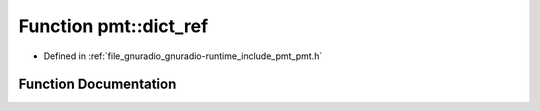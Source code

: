 .. _exhale_function_namespacepmt_1a01ed29a1a5fc85c8834d5c061e3bd506:

Function pmt::dict_ref
======================

- Defined in :ref:`file_gnuradio_gnuradio-runtime_include_pmt_pmt.h`


Function Documentation
----------------------


.. doxygenfunction:: pmt::dict_ref(const pmt_t&, const pmt_t&, const pmt_t&)
   :project: gnuradio
